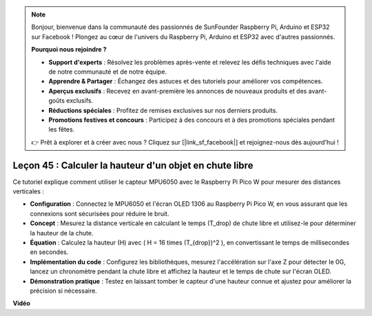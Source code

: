 .. note::

    Bonjour, bienvenue dans la communauté des passionnés de SunFounder Raspberry Pi, Arduino et ESP32 sur Facebook ! Plongez au cœur de l'univers du Raspberry Pi, Arduino et ESP32 avec d'autres passionnés.

    **Pourquoi nous rejoindre ?**

    - **Support d'experts** : Résolvez les problèmes après-vente et relevez les défis techniques avec l'aide de notre communauté et de notre équipe.
    - **Apprendre & Partager** : Échangez des astuces et des tutoriels pour améliorer vos compétences.
    - **Aperçus exclusifs** : Recevez en avant-première les annonces de nouveaux produits et des avant-goûts exclusifs.
    - **Réductions spéciales** : Profitez de remises exclusives sur nos derniers produits.
    - **Promotions festives et concours** : Participez à des concours et à des promotions spéciales pendant les fêtes.

    👉 Prêt à explorer et à créer avec nous ? Cliquez sur [|link_sf_facebook|] et rejoignez-nous dès aujourd'hui !

Leçon 45 : Calculer la hauteur d'un objet en chute libre
=============================================================================

Ce tutoriel explique comment utiliser le capteur MPU6050 avec le Raspberry Pi Pico W pour mesurer des distances verticales :

* **Configuration** : Connectez le MPU6050 et l'écran OLED 1306 au Raspberry Pi Pico W, en vous assurant que les connexions sont sécurisées pour réduire le bruit.
* **Concept** : Mesurez la distance verticale en calculant le temps (T_drop) de chute libre et utilisez-le pour déterminer la hauteur de la chute.
* **Équation** : Calculez la hauteur (H) avec \( H = 16 \times (T_{drop})^2 \), en convertissant le temps de millisecondes en secondes.
* **Implémentation du code** : Configurez les bibliothèques, mesurez l'accélération sur l'axe Z pour détecter le 0G, lancez un chronomètre pendant la chute libre et affichez la hauteur et le temps de chute sur l'écran OLED.
* **Démonstration pratique** : Testez en laissant tomber le capteur d'une hauteur connue et ajustez pour améliorer la précision si nécessaire.

**Vidéo**

.. raw:: html

    <iframe width="700" height="500" src="https://www.youtube.com/embed/xpHDAcdrTF0?si=NdmV4J5G6DhJ4f6M" title="YouTube video player" frameborder="0" allow="accelerometer; autoplay; clipboard-write; encrypted-media; gyroscope; picture-in-picture; web-share" allowfullscreen></iframe>
